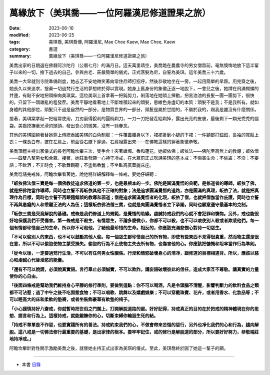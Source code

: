 =================================================
萬緣放下（美琪喬——一位阿羅漢尼修道證果之旅）
=================================================

:date: 2023-06-16
:modified: 2023-06-25
:tags: 美琪喬, 美琪喬傳, 阿羅漢尼, Mae Chee Kaew, Mae Chee, Kaew
:category: 書選
:summary: 萬緣放下（美琪喬——一位阿羅漢尼修道證果之旅）


美喬出家的日期選在佛曆阿沙陀月（公曆七月）的滿月日。這天萬里晴空，美喬跪在農農寺的男女僧眾前，毫無懊悔地放下這半輩子以來的一切，捨下過去的自己，參與古老、莊嚴簡單的儀式，正式落髮為尼，自誓為美琪。這年美喬三十六歲。

美喬一大早就到寺院準備剃度，她忐忑不安地微笑著向常住尼師打招呼，然後恭敬地坐在一旁，一起用簡單的早齋。用完齋之後，她長久以來追求，捨棄一切過梵行生活的夢想終於得以實現。她身上舊身份的象徵正逐一地脫下，一會兒之後，她蹲在飛滿蝴蝶的井邊，有點不安地把頭伸向美琪棠。這位美琪上首拿著一把鈍剪刀，俐落地在她頭上揮動，把黑油油的長髮一團一團剪下，很快的，只留下一頭雜亂的粗發茬。美喬平靜地看著地上不斷堆積起來的頭髮，思維色身虛幻的本質：頭髮不是我；不是我所有。就如身體的其他部位，頭髮只不過是自然的一部分，是物質世界的一部分，頭髮是屬於世間的，不屬於我的，跟我是誰沒有什麼關係。

接著，美琪棠拿起一把經常使用，刀刃磨得銳利的圓柄剃刀，一刀一刀把發茬給剃掉，露出光亮的皮膚，最後剩下一顆光禿禿的腦袋。美喬摸撫著光滑的頭頂，發出會心的微笑，沒有一絲眷念。

其他的美琪圍繞著替她穿上傳統泰國美琪的白色制服：一件覆蓋腰身以下，裙襬掛到小腿的下裙；一件頸部打鈕釦，長袖的寬鬆上衣；一條長白布，披在左肩上，前面從右腋下穿過，右肩袒露出來——在佛教這樣的穿著象徵恭敬。

美喬頂禮主持出家儀式的長老阿瞻坎攀三次，雙手合十夾著蠟燭、香和蓮花，她皈依佛；皈依法——佛陀至高無上的教導；皈依僧——四雙八輩男女和合眾。接著，她莊重發願一心持守凈戒，在大眾前正式唸誦美琪的基本戒：不傷害生命；不偷盜；不淫；不妄語；不飲酒；不非時食；不歌舞觀聽；不塗飾香鬘；不坐臥高廣華麗床座。

美喬唸誦完戒條，阿瞻坎攀看著她，說他將詳細解釋每一條戒，要她仔細聽：

**「皈依佛法僧三寶是每一個佛教徒追求佛道的第一步，也是最根本的一步。佛陀是圓滿覺悟的典範，是修道者的導師，皈依了佛，就是把佛陀當作導師，同時也立誓不再皈依其他不正確的對象；法是追求圓滿覺悟的道路，亦是圓滿的真理，皈依了法，就是把真理作為目標，同時也立誓不再跟隨錯誤的教導和邪道；僧是追求圓滿覺悟者的化現，皈依了僧，也就把僧伽當作庇護，同時也立誓不再與愚癡的人和乖離正法的人為伍；這樣皈依佛法僧三寶，也就是向圓滿覺悟者立下承諾，同時也願意遵守最基本的克制。**

**「皈依三寶是究竟解脫的基礎。戒條是我們修道上的規範，是覺悟的助緣。虔誠持戒我們的心就不會犯罪和懊悔。另外，戒也能很好地保護我們不受傷害。第一條戒是不殺生，有情眾生，不論多麼微小，你都不可以殺，也不可以唆使別人殺或者欺凌他們。每一個有情都珍惜自己的生命，所以你不可殺他，了結他最珍惜的生命。相反的，你應該充滿悲憫心對待一切眾生。**

**「不可以偷別人的東西，也不可以鼓勵其他人偷。每一個眾生都珍惜自己的所有物，即使有些東西不見得很貴重，然而物主還是很在意，所以不可以偷盜使物主蒙受損失。偷盜的行為不止使物主失去所有物，也傷害他的心。你應該把慷慨和坦率當作行為準則。**

**「從今以後，一定要過梵行生活，不可以有任何男女性關係。行淫和情慾破壞身心的清凈，跟修道的目標相違背。所以，應該以慈心和虔誠心代替淫慾的能量。**

**「還有不可以說謊，必須說真實語。言行舉止必須誠實，不可以欺詐。講妄語破壞彼此的信任，造成大家互不尊敬。讓真實的力量使你的心自由。**

**「後面四條戒是幫助我們維持身心平靜的修行準則，要做到這點：你不可以喝酒，凡是令頭腦不清醒，影響判斷力的飲料食品之類都不可沾惹；過了中午之後不吃固態食物；不可以唱歌、跳舞以及嬉戲娛樂；不可以穿戴珠寶、花卉，或者用香水、化妝品等；不可以睡高大的床和柔軟的墊褥，或者坐裝飾豪華有軟墊的椅子。**

**「小心謹慎持好八齋戒，你就暫時把世俗之門關上，打開解脫道路的窗。好好記得，持戒真正的目的在於把戒的精神體現在你的思想、語言和行為上。這樣持戒，就能鍛鍊你的心，切斷束縛你輪迴生死的結。**

**「持戒不單單是不作惡，也要實踐所有的善法。持戒約束我們的心，不做會帶來苦惱的惡行，另外也凈化我們的心和行為，趨向解脫。這八戒是一切佛法修行最重要的基礎，是出家律的根本。要牢牢記住，戒的修行是解脫道的部分，所以要好好努力，恭敬端莊地持凈戒。」**

阿瞻坎攀針對性開示激勵美喬之後，就替她主持正式出家為美琪的儀式。至此，美琪喬終於圓了她這一輩子的願。

------

- 本書 `目錄 <{filename}mae-chee-kaew%zh.rst>`_


..
  06-25 rev. proofed by A-Liang and 簡化版權（delete it）  
  06-23 rev. 阿姜 → 阿瞻
  2023-06-18, create rst on 2023-06-16

